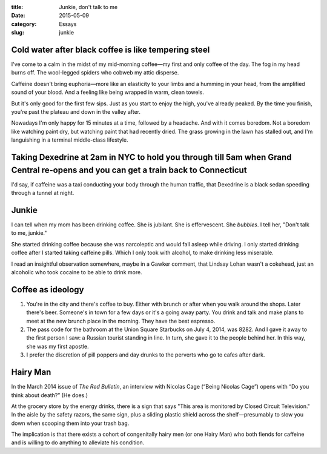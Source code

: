 :title:  Junkie, don't talk to me
:date:   2015-05-09
:category: Essays
:slug: junkie

Cold water after black coffee is like tempering steel
=====================================================


I've come to a calm in the midst of my mid-morning coffee—my first and
only coffee of the day. The fog in my head burns off. The wool-legged
spiders who cobweb my attic disperse.

Caffeine doesn't bring euphoria—more like an elasticity to your limbs
and a humming in your head, from the amplified sound of your blood. And
a feeling like being wrapped in warm, clean towels.

But it's only good for the first few sips. Just as you start to enjoy
the high, you've already peaked. By the time you finish, you're past the
plateau and down in the valley after.

Nowadays I'm only happy for 15 minutes at a time, followed by a
headache. And with it comes boredom. Not a boredom like watching paint
dry, but watching paint that had recently dried. The grass growing in
the lawn has stalled out, and I'm languishing in a terminal middle-class
lifestyle.

Taking Dexedrine at 2am in NYC to hold you through till 5am when Grand Central re-opens and you can get a train back to Connecticut
===================================================================================================================================

I'd say, if caffeine was a taxi conducting your body through the human
traffic, that Dexedrine is a black sedan speeding through a tunnel at
night.

Junkie
======

I can tell when my mom has been drinking coffee. She is jubilant. She is
effervescent. She *bubbles*. I tell her, "Don't talk to me, junkie."

She started drinking coffee because she was narcoleptic and would fall
asleep while driving. I only started drinking coffee after I started
taking caffeine pills. Which I only took with alcohol, to make drinking
less miserable.

I read an insightful observation somewhere, maybe in a Gawker comment,
that Lindsay Lohan wasn't a cokehead, just an alcoholic who took cocaine
to be able to drink more.

Coffee as ideology
==================

1. You're in the city and there's coffee to buy. Either with brunch or
   after when you walk around the shops. Later there's beer. Someone's
   in town for a few days or it's a going away party. You drink and talk
   and make plans to meet at the new brunch place in the morning. They
   have the best espresso.

2. The pass code for the bathroom at the Union Square Starbucks on July
   4, 2014, was 8282. And I gave it away to the first person I saw: a
   Russian tourist standing in line. In turn, she gave it to the people
   behind her. In this way, she was my first apostle.

3. I prefer the discretion of pill poppers and day drunks to the
   perverts who go to cafes after dark.

Hairy Man
=========

In the March 2014 issue of *The Red Bulletin*, an interview with Nicolas
Cage (“Being Nicolas Cage”) opens with “Do you think about death?” (He
does.)

At the grocery store by the energy drinks, there is a sign that says
"This area is monitored by Closed Circuit Television." In the aisle by
the safety razors, the same sign, plus a sliding plastic shield across
the shelf—presumably to slow you down when scooping them into your
trash bag.

The implication is that there exists a cohort of congenitally hairy men
(or one Hairy Man) who both fiends for caffeine and is willing to do
anything to alleviate his condition.
